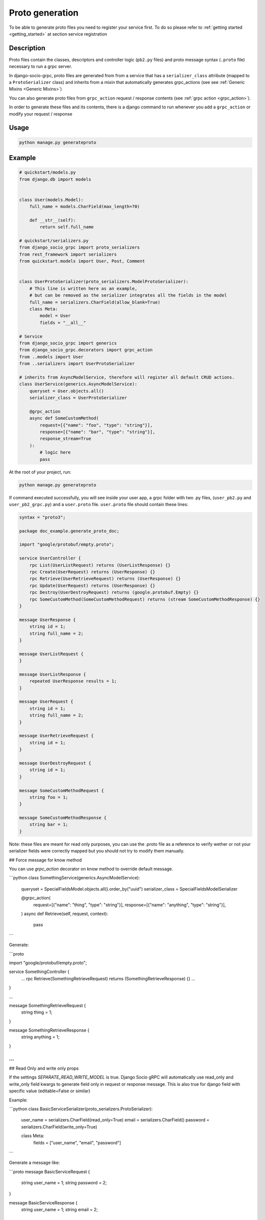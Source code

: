 .. _proto-generation:

Proto generation
================

To be able to generate proto files you need to register your service first.
To do so please refer to :ref:`getting started <getting_started>` at section service registration

Description
-----------

Proto files contain the classes, descriptors and controller logic (``pb2.py`` files) and proto message syntax (``.proto`` file) necessary to run a grpc server.

In django-socio-grpc, proto files are generated from  from a service that has a ``serializer_class`` attribute (mapped to a ``ProtoSerializer`` class) and inherits from a mixin that automatically generates grpc_actions (see see :ref:`Generic Mixins <Generic Mixins>`)

You can also generate proto files from ``grpc_action`` request / response contents (see :ref:`grpc action <grpc_action>`).

In order to generate these files and its contents, there is a django command to run whenever you add a ``grpc_action`` or modify your request / response

Usage
-----
.. code-block:: bash

    python manage.py generateproto


.. list-table:: Options Available:
    :widths: 15 10 30 45
    :header-rows: 1

    * - Option
     - Shortcut
     - Default value
     - Description
    * - --project   
      - -p   
      - Use DJANGO_SETTINGS_MODULE first folder 
      - Name of the django project that is use in the proto package name.
    * - --dry-run    
      - -dr    
      - False    
      - Print in terminal the protofile content without writing it to a file or generate new python code.
    * - --no-generate-pb2   
      - -nopb2    
      - False    
      - Avoid generating python file. Only proto.
    * - --check    
      - -c    
      - False    
      - Check if the current protofile is the same that one that will be generated by a new command to be sur your api is sync with your models. 
    * - --custom-verbose    
      - -cv
      - 0    
      - Number from 1 to 4 indicating the verbose level of the generation. 
    * - --directory    
      - -d 
      - None
      - Directory where the proto files will be generated. Default will be in the apps directories



Example
-------

.. code-block:: python

    # quickstart/models.py
    from django.db import models


    class User(models.Model):
        full_name = models.CharField(max_length=70)

        def __str__(self):
            return self.full_name

    # quickstart/serializers.py
    from django_socio_grpc import proto_serializers
    from rest_framework import serializers
    from quickstart.models import User, Post, Comment


    class UserProtoSerializer(proto_serializers.ModelProtoSerializer):
        # This line is written here as an example,
        # but can be removed as the serializer integrates all the fields in the model
        full_name = serializers.CharField(allow_blank=True)
        class Meta:
            model = User
            fields = "__all__"

    # Service
    from django_socio_grpc import generics
    from django_socio_grpc.decorators import grpc_action
    from ..models import User
    from ..serializers import UserProtoSerializer

    # inherits from AsyncModelService, therefore will register all default CRUD actions.
    class UserService(generics.AsyncModelService):
        queryset = User.objects.all()
        serializer_class = UserProtoSerializer

        @grpc_action
        async def SomeCustomMethod(
            request=[{"name": "foo", "type": "string"}],
            response=[{"name": "bar", "type": "string"}],
            response_stream=True
        ):
            # logic here
            pass

At the root of your project, run:

.. code-block:: bash

    python manage.py generateproto

If command executed successfully, you will see inside your user app, a grpc folder with two .py files, (``user_pb2.py`` and ``user_pb2_grpc.py``)
and a ``user.proto`` file. ``user.proto`` file should contain these lines:

.. code-block:: proto

    syntax = "proto3";

    package doc_example.generate_proto_doc;

    import "google/protobuf/empty.proto";

    service UserController {
        rpc List(UserListRequest) returns (UserListResponse) {}
        rpc Create(UserRequest) returns (UserResponse) {}
        rpc Retrieve(UserRetrieveRequest) returns (UserResponse) {}
        rpc Update(UserRequest) returns (UserResponse) {}
        rpc Destroy(UserDestroyRequest) returns (google.protobuf.Empty) {}
        rpc SomeCustomMethod(SomeCustomMethodRequest) returns (stream SomeCustomMethodResponse) {}
    }

    message UserResponse {
        string id = 1;
        string full_name = 2;
    }

    message UserListRequest {
    }

    message UserListResponse {
        repeated UserResponse results = 1;
    }

    message UserRequest {
        string id = 1;
        string full_name = 2;
    }

    message UserRetrieveRequest {
        string id = 1;
    }

    message UserDestroyRequest {
        string id = 1;
    }

    message SomeCustomMethodRequest {
        string foo = 1;
    }

    message SomeCustomMethodResponse {
        string bar = 1;
    }


Note: these files are meant for read only purposes, you can use the .proto file as a reference to verify wether
or not your serializer fields were correctly mapped but you should not try to modify them manually.

## Force message for know method

You can use `grpc_action` decorator on know method to override default message.

```python
class SomethingService(generics.AsyncModelService):
    queryset = SpecialFieldsModel.objects.all().order_by("uuid")
    serializer_class = SpecialFieldsModelSerializer

    @grpc_action(
        request=[{"name": "thing", "type": "string"}],
        response=[{"name": "anything", "type": "string"}],
    )
    async def Retrieve(self, request, context):
        pass
```

Generate:

```proto

import "google/protobuf/empty.proto";

service SomethingController {
    ...
    rpc Retrieve(SomethingRetrieveRequest) returns (SomethingRetrieveResponse) {}
    ...
}

...

message SomethingRetrieveRequest {
    string thing = 1;
}

message SomethingRetrieveResponse {
    string anything = 1;
}

...
```

## Read Only and write only props

If the settings `SEPARATE_READ_WRITE_MODEL` is true. Django Socio gRPC will automatically use read_only and write_only field kwargs to generate field only in request or response message.
This is also true for django field with specific value (editable=False or similar)

Example:

```python
class BasicServiceSerializer(proto_serializers.ProtoSerializer):

    user_name = serializers.CharField(read_only=True)
    email = serializers.CharField()
    password = serializers.CharField(write_only=True)

    class Meta:
        fields = ["user_name", "email", "password"]
```

Generate a message like:

```proto
message BasicServiceRequest {
    string user_name = 1;
    string password = 2;
}

message BasicServiceResponse {
    string user_name = 1;
    string email = 2;
}
```

## Nested serializer

Django Socio gRPC support nested serializer without no extra work. Just try it.

```python
class RelatedFieldModelSerializer(proto_serializers.ModelProtoSerializer):
    foreign_obj = ForeignModelSerializer(read_only=True)
    many_many_obj = ManyManyModelSerializer(read_only=True, many=True)

    class Meta:
        model = RelatedFieldModel
        fields = ["uuid", "foreign_obj", "many_many_obj"]
```

```proto
message RelatedFieldModelResponse {
    string uuid = 1;
    ForeignModelResponse foreign_obj = 2;
    repeated ManyManyModelResponse many_many_obj = 3;
}
```

## Special case of BaseProtoSerializer

As BaseProtoSerializer doesn't have fields but only to_representation and to_internal_value we can't automatically instropect code to find the correct proto type.

To address this issue you have to manually declare the name and protobuf type of the BaseProtoSerializer in a `to_proto_message` method.

This `to_proto_message` need to return a list of dict in the same format that `grpc_action` request or response as list input.

```python
class BaseProtoExampleSerializer(proto_serializers.BaseProtoSerializer):
    def to_representation(self, el):
        return {
            "uuid": str(el.uuid),
            "number_of_elements": el.number_of_elements,
            "is_archived": el.is_archived,
        }

    def to_proto_message(self):
        return [
            {"name": "uuid", "type": "string"},
            {"name": "number_of_elements", "type": "int32"},
            {"name": "is_archived", "type": "bool"},
        ]
```

```proto
message BaseProtoExampleResponse {
    string uuid = 1;
    int32 number_of_elements = 2;
    bool is_archived = 3;
}
```

## Special case of MethodSerializerField

DRF MethodSerializerField class is a field type that return the result of a method. So there is no possibility to automatically find the type of this field.
To contourn this problem Django Socio gRPC introduce function introspection where we are looking for return annotation in the method to find the prototype

```python
from typing import List, Disct

class ExampleSerializer(
    proto_serializers.ProtoSerializer
):

    default_method_field = serializers.SerializerMethodField()
    custom_method_field = serializers.SerializerMethodField(method_name="custom_method")

    def get_default_method_field(self, obj) -> int:
        return 3

    def custom_method(self, obj) -> List[Dict]:
        return [{"test": "test"}]

    class Meta:
        fields = ["default_method_field", "custom_method_field"]
```

```proto
message ExampleResponse {
    int32 default_method_field = 2;
    repeated google.protobuf.Struct custom_method_field = 3;
}
```


## Customizing the name of the field in the ListResponse

By default the name of the field used for list response is `results`. You can override it in the meta of your serializer:

```python
class ExampleSerializer(proto_serializers.ProtoSerializer):

    uuid = serializers.CharField()
    name = serializers.CharField()

    class Meta:
        message_list_attr = "list_custom_field_name"
        fields = ["uuid", "name"]

```

```proto
message ExampleResponse {
    string uuid = 1;
    string name = 2;
}

message ExampleListResponse {
    repeated ExampleResponse list_custom_field_name = 1;
    int32 count = 2;
}
```


## Add comments to fields

You could specify comments for fields in your model (proto message) via `help_text` attribute and `django_socio_grpc.utils.tools.ProtoComment` class:

```python
class ExampleSerializer(proto_serializers.ProtoSerializer):

    name = serializers.CharField(help_text=ProtoComment(["Comment for the name field"]))
    value = serializers.CharField(help_text=ProtoComment(["Multiline comment", "for the value field"]))

    class Meta:
        fields = ["name", "value"]

```

```proto
message ExampleResponse {
    // Comment for the name field
    string name = 1;
    // Multiline comment
    // for the value field
    string value = 2;
}
```